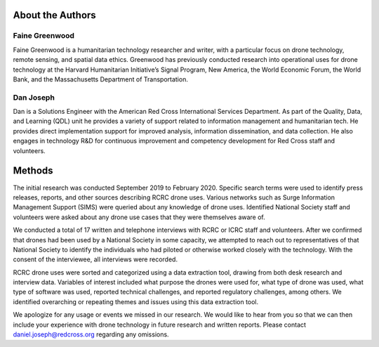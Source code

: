 #################
About the Authors
#################

***************
Faine Greenwood
***************

Faine Greenwood is a humanitarian technology researcher and writer, with a particular focus on drone technology, remote sensing, and spatial data ethics. Greenwood has previously conducted research into operational uses for drone technology at the Harvard Humanitarian Initiative’s Signal Program, New America, the World Economic Forum, the World Bank, and the Massachusetts Department of Transportation.  

**********
Dan Joseph
********** 

Dan is a Solutions Engineer with the American Red Cross International Services Department. As part of the Quality, Data, and Learning (QDL) unit he provides a variety of support related to information management  and humanitarian tech. He provides direct implementation support for improved analysis, information dissemination, and data collection. He also engages in technology R&D for continuous improvement and competency development for Red Cross staff and volunteers.

#######
Methods
#######

The initial research was conducted September 2019 to February 2020. Specific search terms were used to identify press releases, reports, and other sources describing RCRC drone uses. Various networks such as Surge Information Management Support (SIMS) were queried about any knowledge of drone uses. Identified National Society staff and volunteers were asked about any drone use cases that they were themselves aware of.  

We conducted a total of 17 written and telephone interviews with RCRC or ICRC staff and volunteers. After we confirmed that drones had been used by a National Society in some capacity, we attempted to reach out to representatives of that National Society to identify the individuals who had piloted or otherwise worked closely with the technology. With the consent of the interviewee, all interviews were recorded. 

RCRC drone uses were sorted and categorized using a data extraction tool, drawing from both desk research and interview data. Variables of interest included what purpose the drones were used for, what type of drone was used, what type of software was used, reported technical challenges, and reported regulatory challenges, among others. We identified overarching or repeating themes and issues using this data extraction tool.

We apologize for any usage or events we missed in our research. We would like to hear from you so that we can then include your experience with drone technology in future research and written reports. Please contact daniel.joseph@redcross.org regarding any omissions.
